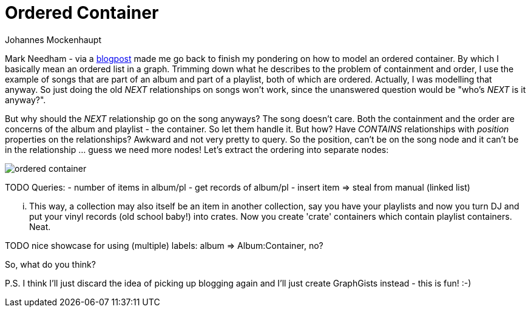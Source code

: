 = Ordered Container
:neo4j-version: 2.0.0-RC1
:author: Johannes Mockenhaupt
:twitter: 0x6a6f746f6d6f
:tags: ordering, containment

Mark Needham - via a http://www.markhneedham.com/blog/2013/11/29/neo4j-modelling-series-of-events[blogpost] 
made me go back to finish my pondering on how to model an ordered container. By which I basically mean an ordered list in a graph.
Trimming down what he describes to the problem of containment and order, I use the example of songs that 
are part of an album and part of a playlist, both of which are ordered. Actually, I was modelling that anyway.
So just doing the old _NEXT_ relationships on songs won't work, since the unanswered question would be "who's _NEXT_ is it anyway?".

But why should the _NEXT_ relationship go on the song anyways? The song doesn't care. Both the containment and 
the order are concerns of the album and playlist - the container. So let them handle it. But how? Have _CONTAINS_ relationships 
with _position_ properties on the relationships? Awkward and not very pretty to query. So the position, can't be on the song node and 
it can't be in the relationship ... guess we need more nodes! Let's extract the ordering into separate nodes:

image::https://raw.github.com/jotomo/neo4j-gist-challenge/master/ordered-container/ordered-container.png[]

TODO
Queries: 
- number of items in album/pl
- get records of album/pl
- insert item => steal from manual (linked list)

... This way, a collection may also itself be an item in another collection, say you have your playlists and now you turn DJ and
put your vinyl records (old school baby!) into crates. Now you create 'crate' containers which contain playlist containers. Neat. 


TODO nice showcase for using (multiple) labels: album => Album:Container, no?

So, what do you think? 

P.S. I think I'll just discard the idea of picking up blogging again and I'll just create GraphGists instead - this is fun! :-)